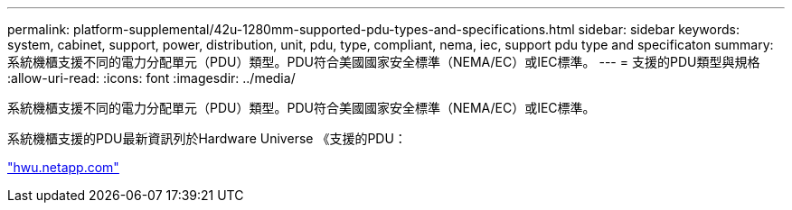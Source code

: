 ---
permalink: platform-supplemental/42u-1280mm-supported-pdu-types-and-specifications.html 
sidebar: sidebar 
keywords: system, cabinet, support, power, distribution, unit, pdu, type, compliant, nema, iec, support pdu type and specificaton 
summary: 系統機櫃支援不同的電力分配單元（PDU）類型。PDU符合美國國家安全標準（NEMA/EC）或IEC標準。 
---
= 支援的PDU類型與規格
:allow-uri-read: 
:icons: font
:imagesdir: ../media/


[role="lead"]
系統機櫃支援不同的電力分配單元（PDU）類型。PDU符合美國國家安全標準（NEMA/EC）或IEC標準。

系統機櫃支援的PDU最新資訊列於Hardware Universe 《支援的PDU：

https://hwu.netapp.com/["hwu.netapp.com"]
